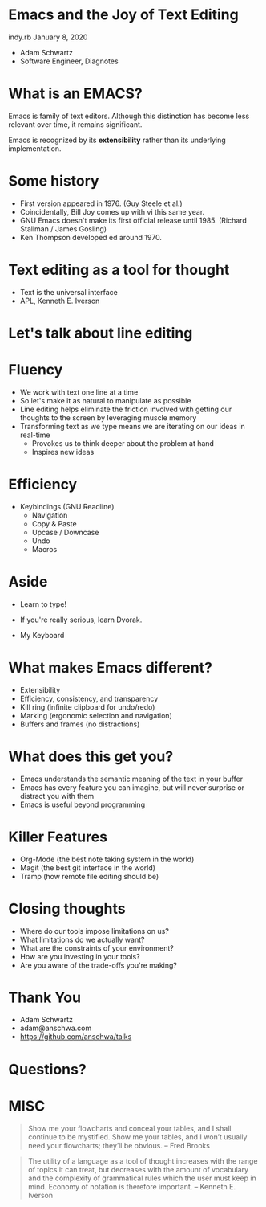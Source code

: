 * Emacs and the Joy of Text Editing
  indy.rb January 8, 2020

  - Adam Schwartz
  - Software Engineer, Diagnotes

* What is an EMACS?
  Emacs is family of text editors. Although this distinction has become
  less relevant over time, it remains significant.

  Emacs is recognized by its *extensibility* rather than its
  underlying implementation.

* Some history
  - First version appeared in 1976. (Guy Steele et al.)
  - Coincidentally, Bill Joy comes up with vi this same year.
  - GNU Emacs doesn't make its first official release until 1985.
    (Richard Stallman / James Gosling)
  - Ken Thompson developed ed around 1970.

* Text editing as a tool for thought
  - Text is the universal interface
  - APL, Kenneth E. Iverson

* Let's talk about line editing

* Fluency
  - We work with text one line at a time
  - So let's make it as natural to manipulate as possible
  - Line editing helps eliminate the friction involved with getting
    our thoughts to the screen by leveraging muscle memory
  - Transforming text as we type means we are iterating on our ideas in real-time
    - Provokes us to think deeper about the problem at hand
    - Inspires new ideas

* Efficiency
  - Keybindings (GNU Readline)
    - Navigation
    - Copy & Paste
    - Upcase / Downcase
    - Undo
    - Macros

* Aside
  - Learn to type!
  - If you're really serious, learn Dvorak.

  - My Keyboard
  [[file:src/IMG_1438.jpg]]

* What makes Emacs different?
  - Extensibility
  - Efficiency, consistency, and transparency
  - Kill ring (infinite clipboard for undo/redo)
  - Marking (ergonomic selection and navigation)
  - Buffers and frames (no distractions)

* What does this get you?
  - Emacs understands the semantic meaning of the text in your buffer
  - Emacs has every feature you can imagine, but will never surprise
    or distract you with them
  - Emacs is useful beyond programming

* Killer Features
  - Org-Mode (the best note taking system in the world)
  - Magit (the best git interface in the world)
  - Tramp (how remote file editing should be)

* Closing thoughts
  - Where do our tools impose limitations on us?
  - What limitations do we actually want?
  - What are the constraints of your environment?
  - How are you investing in your tools?
  - Are you aware of the trade-offs you're making?

* Thank You
  - Adam Schwartz
  - adam@anschwa.com
  - [[https://github.com/anschwa/talks]]

* Questions?

* MISC
  #+BEGIN_QUOTE
  Show me your flowcharts and conceal your tables, and I shall continue
  to be mystified. Show me your tables, and I won’t usually need your
  flowcharts; they’ll be obvious. -- Fred Brooks
  #+END_QUOTE


  #+BEGIN_QUOTE
  The utility of a language as a tool of thought increases with the
  range of topics it can treat, but decreases with the amount of
  vocabulary and the complexity of grammatical rules which the user must
  keep in mind. Economy of notation is therefore important. -- Kenneth E. Iverson
  #+END_QUOTE

